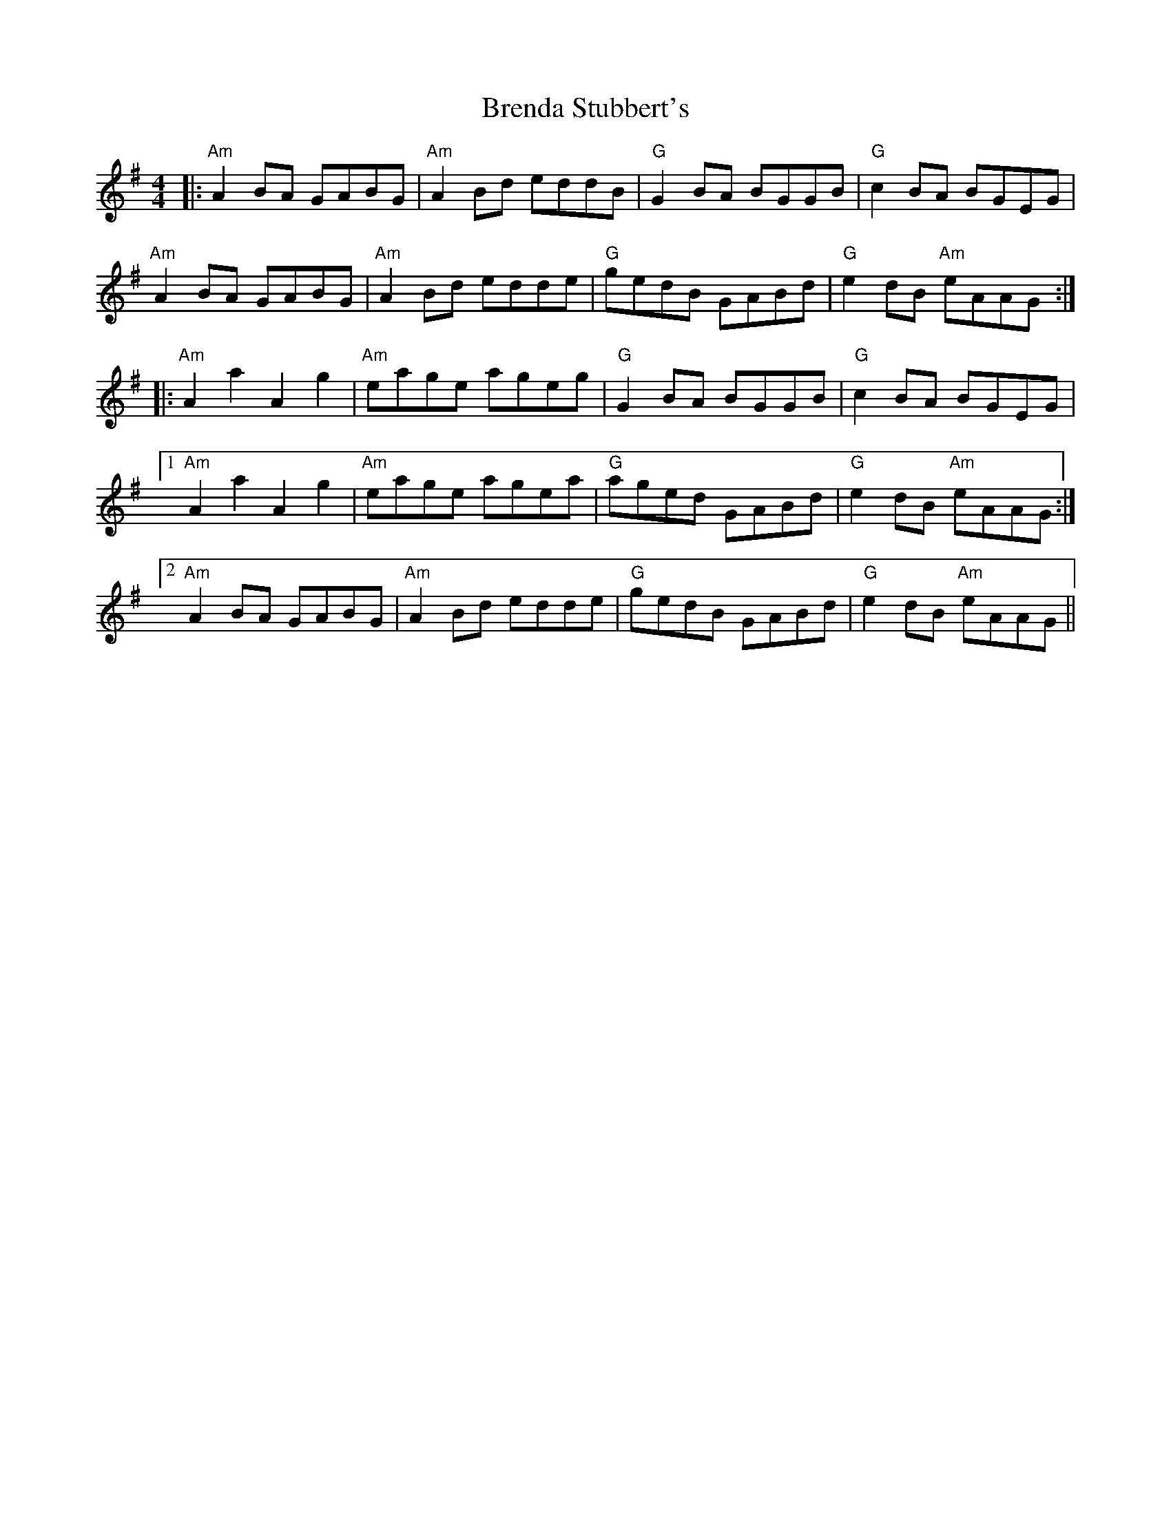 X: 4974
T: Brenda Stubbert's
R: reel
M: 4/4
K: Adorian
|:"Am"A2BA GABG|"Am"A2Bd eddB|"G"G2BA BGGB|"G"c2BA BGEG|
"Am"A2BA GABG|"Am"A2Bd edde|"G"gedB GABd|"G"e2dB "Am"eAAG:|
|:"Am"A2a2 A2g2|"Am"eage ageg|"G"G2BA BGGB|"G"c2BA BGEG|
[1"Am"A2a2 A2g2|"Am"eage agea|"G"aged GABd|"G"e2dB "Am"eAAG:|
[2"Am"A2BA GABG|"Am"A2Bd edde|"G"gedB GABd|"G"e2dB "Am"eAAG||

